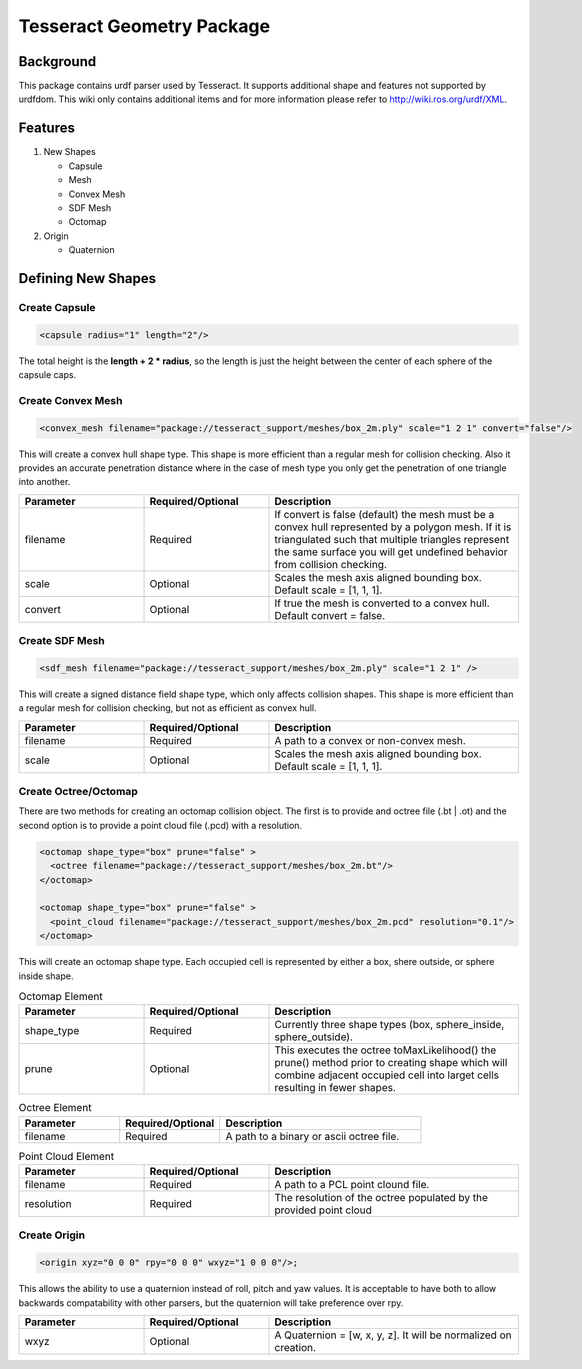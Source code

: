 **************************
Tesseract Geometry Package
**************************

Background
==========
This package contains urdf parser used by Tesseract. It supports additional shape and features not supported by urdfdom. This wiki only contains additional items and for more information please refer to http://wiki.ros.org/urdf/XML.

Features
========

#. New Shapes

   * Capsule
   * Mesh
   * Convex Mesh
   * SDF Mesh
   * Octomap

#. Origin

   * Quaternion

Defining New Shapes
===================

Create Capsule
--------------

.. code-block:: xml

   <capsule radius="1" length="2"/>

The total height is the **length + 2 * radius**, so the length is just the height between the center of each sphere of the capsule caps.

Create Convex Mesh
------------------

.. code-block:: xml

   <convex_mesh filename="package://tesseract_support/meshes/box_2m.ply" scale="1 2 1" convert="false"/>

This will create a convex hull shape type. This shape is more efficient than a regular mesh for collision checking. Also it provides an accurate penetration distance where in the case of mesh type you only get the penetration of one triangle into another.

.. list-table::
   :widths: 25 25 50
   :header-rows: 1

   * - Parameter
     - Required/Optional
     - Description
   * - filename
     - Required
     - If convert is false (default) the mesh must be a convex hull represented by a polygon mesh. If it is triangulated such that multiple triangles represent the same surface you will get undefined behavior from collision checking.
   * - scale
     - Optional
     - Scales the mesh axis aligned bounding box. Default scale = [1, 1, 1].
   * - convert
     - Optional
     - If true the mesh is converted to a convex hull. Default convert = false.

Create SDF Mesh
---------------

.. code-block:: xml

   <sdf_mesh filename="package://tesseract_support/meshes/box_2m.ply" scale="1 2 1" />

This will create a signed distance field shape type, which only affects collision shapes. This shape is more efficient than a regular mesh for collision checking, but not as efficient as convex hull.

.. list-table::
   :widths: 25 25 50
   :header-rows: 1

   * - Parameter
     - Required/Optional
     - Description
   * - filename
     - Required
     - A path to a convex or non-convex mesh.
   * - scale
     - Optional
     - Scales the mesh axis aligned bounding box. Default scale = [1, 1, 1].

Create Octree/Octomap
---------------------

There are two methods for creating an octomap collision object. The first is to provide and octree file (.bt | .ot) and the second option is to provide a point cloud file (.pcd) with a resolution.

.. code-block:: xml

   <octomap shape_type="box" prune="false" >
     <octree filename="package://tesseract_support/meshes/box_2m.bt"/>
   </octomap>

   <octomap shape_type="box" prune="false" >
     <point_cloud filename="package://tesseract_support/meshes/box_2m.pcd" resolution="0.1"/>
   </octomap>


This will create an octomap shape type. Each occupied cell is represented by either a box, shere outside, or sphere inside shape.

.. list-table:: Octomap Element
   :widths: 25 25 50
   :header-rows: 1

   * - Parameter
     - Required/Optional
     - Description
   * - shape_type
     - Required
     - Currently three shape types (box, sphere_inside, sphere_outside).
   * - prune
     - Optional
     - This executes the octree toMaxLikelihood() the prune() method prior to creating shape which will combine adjacent occupied cell into larget cells resulting in fewer shapes.

.. list-table:: Octree Element
   :widths: 25 25 50
   :header-rows: 1

   * - Parameter
     - Required/Optional
     - Description
   * - filename
     - Required
     - A path to a binary or ascii octree file.

.. list-table:: Point Cloud Element
   :widths: 25 25 50
   :header-rows: 1

   * - Parameter
     - Required/Optional
     - Description
   * - filename
     - Required
     - A path to a PCL point clound file.
   * - resolution
     - Required
     - The resolution of the octree populated by the provided point cloud

Create Origin
-------------

.. code-block:: xml

   <origin xyz="0 0 0" rpy="0 0 0" wxyz="1 0 0 0"/>;

This allows the ability to use a quaternion instead of roll, pitch and yaw values. It is acceptable to have both to allow backwards compatability with other parsers, but the quaternion will take preference over rpy.

.. list-table::
   :widths: 25 25 50
   :header-rows: 1

   * - Parameter
     - Required/Optional
     - Description
   * - wxyz
     - Optional
     - A Quaternion = [w, x, y, z]. It will be normalized on creation.
